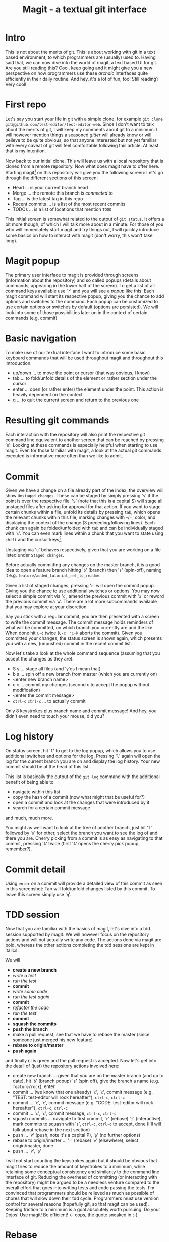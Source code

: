 #+Title: Magit - a textual git interface
* Intro
  This is not about the merits of git. This is about working with git in a text based environment, to which programmers are (usually) used
  to. Having said that, we can now dive into the world of magit, a text based UI for git. Are you still reading this? Cool, keep going and
  it might give you a new perspective on how programmers use these /archaic/ interfaces quite efficiently in their daily routine. And hey,
  it's a lot of fun, too! Still reading? Very cool!
* First repo
  Let's say you start your life in git with a simple clone, for example =git clone git@github.com/test-editor/test-editor-web=. Since I
  don't want to talk about the merits of git, I will keep my comments about git to a minimum. I will however mention things a seasoned
  /gitter/ will already know or will believe to be quite obvious, so that anyone interested but not yet familiar with every caveat of git
  will feel comfortable following this article. At least that is my intention.

  Now back to our initial clone. This will leave us with a local repository that is cloned from a remote repository. Now what does magit
  have to offer here. Starting magit[fn:1] on this repository will give you the following screen:
  [[file:magit.initial-screen.png]]
  Let's go through the different sections of this screen:
  - Head ... is your current branch head
  - Merge ... the remote this branch is /connected/ to
  - Tag ... is the latest tag in this repo
  - Recent commits ... is a list of the most recent commits
  - TODOs ... is a list of locations that mention =TODO=
  This initial screen is somewhat related to the output of =git status=. It offers a bit more though, of which I will talk more about in a minute.
  For those of you who will immediately start magit and try things out, I will quickly introduce some basics on how to interact with magit (don't worry, this won't
  take long).
* Magit popup
  The primary user interface to magit is provided through screens (information about the repository) and so called popups (details about
  commands, appearing in the lower half of the screen). To get a list of all command keys available use '=?=' and you will see a /popup/ like
  this:
  [[file:magit.help-popup.png]]
  Each magit command will start its respective popup, giving you the
  chance to add options and switches to the command. Each popup can be customized to use certain options or switches by default (options are
  persisted). We will look into some of those possibilities later on in the context of certain commands (e.g. commit)
* Basic navigation
  To make use of our textual interface I want to introduce some basic keyboard commands that will be used throughout magit and throughout
  this introduction.
  - up/down ... to move the point or cursor (that was obvious, I know)
  - tab ... to fold/unfold details of the element or rather section under the cursor
  - enter ... open (or rather enter) the element under the point. This action is heavily dependent on the context
  - q ... to quit the current screen and return to the previous one
* Resulting git commands
  Each interaction with the repository will also print the respective git command line equivalent to another screen that can be reached by
  pressing '=$=':
  [[file:magit.git-commands.png]]
  Looking at these commands is especially helpful when starting to use magit. Even for those familiar
  with magit, a look at the actual git commands executed is informative more often than we like to admit.
* Commit
  Given we have a change on a file already part of the index, the overview will show =Unstaged changes=.
  [[file:magit.unstaged-changes.png]]
  These can be staged by simply pressing '=s=' if the point is over the respective file. '=S=' (note that this is a capital S) will stage all unstaged
  files after asking for approval for that action. If you want to stage certain chunks within a file, unfold its details by pressing =tab=,
  which opens the relevant chunks within this file, marking changes with -/+, color, and displaying the context of the change (3 preceding/following
  lines). Each chunk can again be folded/unfolded with =tab= and can be individually staged with '=s='. You can even mark lines within a chunk
  that you want to state using =shift= and the cursor keys[fn:2].
  [[file:magit.changes-detail.png]]

  Unstaging via '=u=' behaves respectively, given that you are working on a file listed under =Staged changes=.

  Before actually committing any changes on the master branch, it is a good idea to open a feature branch hitting '=b=' (branch) then '=s=' (spin-off),
  naming it e.g. =feature/added_tutorial_ref_to_readme=.

  Given a list of staged changes, pressing '=c=' will open the commit popup. Giving you the chance to use additional switches or options. You
  may now select a simple commit via '=c=', amend the previous commit with '=a=' or reword the previous commit via '=w='. There are a lot more
  subcommands available that you may explore at your discretion.

  Say you stick with a regular commit, you are then presented with a screen to write the commit message. The commit message holds reminders
  of what will be committed, on which branch you currently are and the like. When done hit =C-c= twice (=C-c'= ='C-k= aborts the
  commit). Given you committed your changes, the status screen is shown again, which presents you with a new, (unpushed) commit in the
  recent commit list.
 [[file:magit.branch-unpushed-commit.png]]

  Now let's take a look at the whole command sequence (assuming that you accept the changes as they are):
  - S y ... stage all files (and '=y='es I mean that)
  - b s ... spin off a new branch from master (which you are currently on)
  - <enter new branch name>
  - c c ... commit my changes (second c to accept the popup without modification)
  - <enter the commit message>
  - =ctrl-c= =ctrl-c= ... to actually commit
  Only 8 keystrokes plus branch name and commit message! And hey, you didn't even need to touch your mouse, did you?
* Log history
  On status screen, hit '=l=' to get to the log popup, which allows you to use additional switches and options for the log. Pressing
  '=l=' again will open the log for the current branch you are on and display the log history. Your new commit should be at the head of this
  list.
  [[file:magit.log.png]]

  This list is basically the output of the =git log= command with the additional benefit of being able to
  - navigate within this list
  - copy the hash of a commit (now what might that be useful for?)
  - open a commit and look at the changes that were introduced by it
  - search for a  certain commit message
  and much, much more.

  You might as well want to look at the tree of another branch, just hit '=l=' followed by '=o=' for other, select the branch you want to see
  the log of and there you are. Cherry picking from a commit is as easy as navigating to that commit, pressing '=A=' twice (first '=A=' opens
  the cherry pick popup, remember?).
* Commit detail
  Using =enter= on a commit will provide a detailed view of this commit as seen in this screenshot:
  [[file:magit.commit-detail.png]]
  Tab will fold/unfold changes listed by this commit. To leave this screen simply use '=q='.
* TDD session
  Now that you are familiar with the basics of magit, let's dive into a tdd session supported by magit. We will however focus on the
  repository actions and will not actually write any code. The actions done via magit are bold, whereas the other actions completing the tdd
  sessions are kept in italics:

  We will
  - *create a new branch*
  - /write a test/
  - /run the test/
  - *commit*
  - /write some code/
  - /run the test again/
  - *commit*
  - /refactor the code/
  - /run the test/
  - *commit*
  - *squash the commits*
  - *push the branch*
  - make a pull request, see that we have to rebase the master (since someone just merged his new feature)
  - *rebase to origin/master*
  - *push again*
  and finally ci is green and the pull request is accepted. Now let's get into the detail of (just) the repository actions involved here:
  - create new branch ... given that you are on the master branch (and up to date), hit '=b=' (branch popup) '=s=' (spin off), give the branch a
    name (e.g. =feature/rock=), enter
  - commit ... (we know that one already) '=c=', '=c=', commit message (e.g. "TEST: test-editor will rock hereafter"), =ctrl-c=, =ctrl-c=
  - commit ... '=c=', '=c=', commit message (e.g. "CODE: test-editor will rock hereafter"), =ctrl-c=, =ctrl-c=
  - commit ... '=c=', '=c=', commit message, =ctrl-c=, =ctrl-c=
  - squash commits ... navigate to first commit, '=r=' (rebase) '=i=' (interactive), mark commits to squash with '=s=', =ctrl-c=, =ctrl-c= to accept,
    done (I'll will talk about rebase in the next section)
  - push ... '=P=' (push, note it's a capital P), '=p=' (no further options)
  - rebase to origin/master ... '=r=' (rebase) '=e=' (elsewhere), select origin/master, done
  - push ... '=P=', '=p='
  I will not start counting the keystrokes again but it should be obvious that magit tries to reduce the amount of keystrokes to a
  minimum, while retaining some conceptual consistency and similarity to the command line interface of git. Reducing the overhead of
  committing (or interacting with the repository) might be argued to be a needless venture compared to the overall effort that goes into
  writing tests and code passing the tests. I'm convinced that programmers should be relieved as much as possible of chores that will slow
  down their tdd cycle. Programmers must use version control for several reasons (hopefully git, so that magit can be used). Keeping
  friction to a minimum is a goal absolutely worth pursuing. Do your Dojos! Use magit! Be efficient! <- oops, the quote sneaked in ;-)
* Rebase
  Those of you familiar with git have definitely used =rebase= to bring some order to your commits. Keeping your git history clean is a
  benefit to all within your project. Rebasing will therefor constantly accompany you on every non trivial git project. Resolving conflicts
  will hopefully be at a minimum (given that your features are small enough to not stir up too much dust, and large enough to provide a
  useful feature).

  Let's start with a rebase without conflicts. Magit offers an interface again very similar to the git command line. Everyone who has used
  =git rebase --interactive= will feel at home. The main benefit here is probably only the ease of selecting the commit onto which to rebase.

  Once you selected the commits to squash, reordered the commits as you see fit, start rebasing by pressing =ctrl-c=, =ctrl-c= (this is no typo,
  you have to press =ctrl-c= twice). If there is no conflict, the rebase is through.

  In the case of conflicts, magit lists all files for which a manual conflict resolution is necessary. Depending on the tooling that is
  configured for merging, you can start the conflict resolution right from here. '=E=', '=m=' will bring up a three way merge screen (theirs,
  mine, common parent) for conflict resolution. Once the conflict is resolved, update your status screen ('=g=') and the conflict should
  disappear. Once all conflicts are gone, continue the once started rebase with '=r=', '=r='. If you want to abort this rebase, hit '=r=', '=a=' to
  abort and all will be undone up to the point where you started to rebase.
* Lost a commit?
  Commits are hard to get rid off. If you ever found yourself in the position that /this change/ you definitely made, somehow got lost
  (usually after you rewrote your history through rebases, force pushes and the like), you are well advised to take a look at the ref logs
  (only the garbage collector of git will remove them if called). E.g. '=y=' '=r=' brings up the (local) ref log of the current branch. You can
  inspect the commits or even cherry pick from them (if need be). You might never need to look here (I needed to only once, up to now), but
  it is very comforting to know that git lets you still access them.

* Feature complete?
  Since all features of git are accessible on the command line and magit does well in keeping pace with all new features git has to provide.
  There might be the time when even magit users make use of the command line. This absolutely is encouraged! Since magit does not have it
  no own view on the repository but utilizes git for each interaction with it, issuing commands on the command line will never disrupt magit
  or your use of it (don't forget to refresh your screens though). So using magit is not an all in decision. It can as well be a helpful
  addition to your cli. You might notice however that dropping back to the cli will become less often the more you get to know magit.

* Wrap up
  Git is a wonderful tool on its own. It let's you collaborate and organize your changes in a very flexible way. Git integration within
  editors and IDEs is useful but often too restrictive to leverage the power of git, making many a programmer return to the command
  line. Using zsh, aliases and short-cuts defined with git itself, programmers try to reduce the friction necessarily felt, when interacting
  with the repository. Magit reduces the friction of interacting with git repositories even further and allows nearly friction less tdd
  cycles while retaining the full power of git.
* References
  - git [[https://git-scm.com/]]
  - magit [[https://magit.vc/]], sticker and graphics https://magit.vc/buy/
  - emacs [[https://www.gnu.org/software/emacs/]]
  - tdd https://en.wikipedia.org/wiki/Test-driven_development, https://en.wikipedia.org/wiki/Kent_Beck
* About Gunther Bachmann
  Gunther Bachmann works as a Consultant in Hamburg. He's a passionate programmer since 1982 and especially fond of functional programming
  and emacs.
* Footnotes

[fn:2] More emacs like are =C-SPC= and then movement commands as =C-p= or =C-n= (previous/next line)

[fn:1] If you want to follow the examples, please clone this repository =https://github.com/gunther-bachmann/magit-blog= that holds a readme
with all prerequisites you need and a couple of scripts that will make your life easier.
